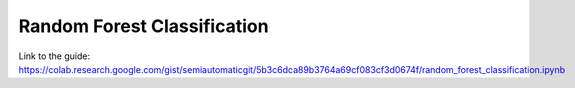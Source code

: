 Random Forest Classification
===========================================

.. raw:: html

    <script src="https://gist.github.com/semiautomaticgit/5b3c6dca89b3764a69cf083cf3d0674f.js"></script>

Link to the guide:
https://colab.research.google.com/gist/semiautomaticgit/5b3c6dca89b3764a69cf083cf3d0674f/random_forest_classification.ipynb
